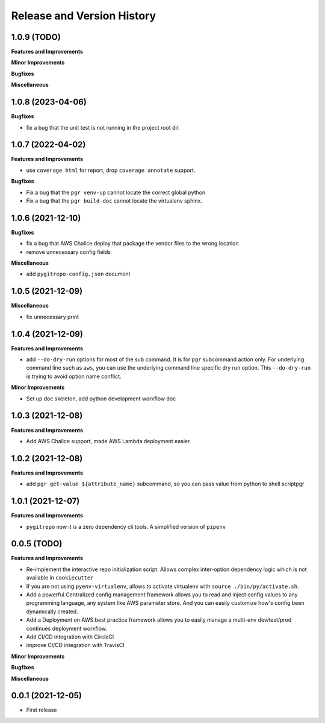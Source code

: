 .. _release_history:

Release and Version History
==============================================================================


1.0.9 (TODO)
~~~~~~~~~~~~~~~~~~~~~~~~~~~~~~~~~~~~~~~~~~~~~~~~~~~~~~~~~~~~~~~~~~~~~~~~~~~~~~
**Features and Improvements**

**Minor Improvements**

**Bugfixes**

**Miscellaneous**


1.0.8 (2023-04-06)
~~~~~~~~~~~~~~~~~~~~~~~~~~~~~~~~~~~~~~~~~~~~~~~~~~~~~~~~~~~~~~~~~~~~~~~~~~~~~~
**Bugfixes**

- fix a bug that the unit test is not running in the project root dir.


1.0.7 (2022-04-02)
~~~~~~~~~~~~~~~~~~~~~~~~~~~~~~~~~~~~~~~~~~~~~~~~~~~~~~~~~~~~~~~~~~~~~~~~~~~~~~
**Features and Improvements**

- use ``coverage html`` for report, drop ``coverage annotate`` support.

**Bugfixes**

- Fix a bug that the ``pgr venv-up`` cannot locate the correct global python
- Fix a bug that the ``pgr build-doc`` cannot locate the virtualenv sphinx.


1.0.6 (2021-12-10)
~~~~~~~~~~~~~~~~~~~~~~~~~~~~~~~~~~~~~~~~~~~~~~~~~~~~~~~~~~~~~~~~~~~~~~~~~~~~~~
**Bugfixes**

- fix a bug that AWS Chalice deploy that package the vendor files to the wrong location
- remove unnecessary config fields

**Miscellaneous**

- add ``pygitrepo-config.json`` document


1.0.5 (2021-12-09)
~~~~~~~~~~~~~~~~~~~~~~~~~~~~~~~~~~~~~~~~~~~~~~~~~~~~~~~~~~~~~~~~~~~~~~~~~~~~~~
**Miscellaneous**

- fix unnecessary print


1.0.4 (2021-12-09)
~~~~~~~~~~~~~~~~~~~~~~~~~~~~~~~~~~~~~~~~~~~~~~~~~~~~~~~~~~~~~~~~~~~~~~~~~~~~~~
**Features and Improvements**

- add ``--do-dry-run`` options for most of the sub command. It is for ``pgr`` subcommand action only. For underlying command line such as ``aws``, you can use the underlying command line specific dry run option. This ``--do-dry-run`` is trying to avoid option name conflict.

**Minor Improvements**

- Set up doc skeleton, add python development workflow doc


1.0.3 (2021-12-08)
~~~~~~~~~~~~~~~~~~~~~~~~~~~~~~~~~~~~~~~~~~~~~~~~~~~~~~~~~~~~~~~~~~~~~~~~~~~~~~
**Features and Improvements**

- Add AWS Chalice support, made AWS Lambda deployment easier.


1.0.2 (2021-12-08)
~~~~~~~~~~~~~~~~~~~~~~~~~~~~~~~~~~~~~~~~~~~~~~~~~~~~~~~~~~~~~~~~~~~~~~~~~~~~~~
**Features and Improvements**

- add ``pgr get-value ${attribute_name}`` subcommand, so you can pass value from python to shell scriptpgr


1.0.1 (2021-12-07)
~~~~~~~~~~~~~~~~~~~~~~~~~~~~~~~~~~~~~~~~~~~~~~~~~~~~~~~~~~~~~~~~~~~~~~~~~~~~~~
**Features and Improvements**

- ``pygitrepo`` now it is a zero dependency cli tools. A simplified version of ``pipenv``


0.0.5 (TODO)
~~~~~~~~~~~~~~~~~~~~~~~~~~~~~~~~~~~~~~~~~~~~~~~~~~~~~~~~~~~~~~~~~~~~~~~~~~~~~~
**Features and Improvements**

- Re-implement the interactive repo initialization script. Allows complex inter-option dependency logic which is not available in ``cookiecutter``
- If you are not using ``pyenv-virtualenv``, allows to activate virtualenv with ``source ./bin/py/activate.sh``.
- Add a powerful Centralized config management framework allows you to read and inject config values to any programming language, any system like AWS parameter store. And you can easily customize how's config been dynamically created.
- Add a Deployment on AWS best practice framework allows you to easily manage a multi-env dev/test/prod continues deployment workflow.
- Add CI/CD integration with CircleCI
- improve CI/CD integration with TravisCI

**Minor Improvements**

**Bugfixes**

**Miscellaneous**


0.0.1 (2021-12-05)
~~~~~~~~~~~~~~~~~~~~~~~~~~~~~~~~~~~~~~~~~~~~~~~~~~~~~~~~~~~~~~~~~~~~~~~~~~~~~~

- First release